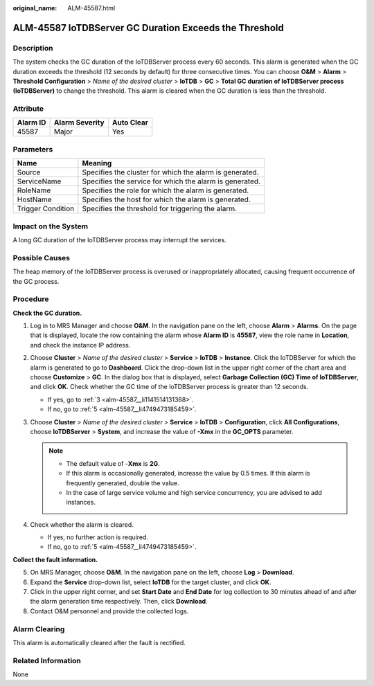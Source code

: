 :original_name: ALM-45587.html

.. _ALM-45587:

ALM-45587 IoTDBServer GC Duration Exceeds the Threshold
=======================================================

Description
-----------

The system checks the GC duration of the IoTDBServer process every 60 seconds. This alarm is generated when the GC duration exceeds the threshold (12 seconds by default) for three consecutive times. You can choose **O&M** > **Alarm** > **Threshold Configuration** > *Name of the desired cluster* > **IoTDB** > **GC** > **Total GC duration of IoTDBServer process (IoTDBServer)** to change the threshold. This alarm is cleared when the GC duration is less than the threshold.

Attribute
---------

======== ============== ==========
Alarm ID Alarm Severity Auto Clear
======== ============== ==========
45587    Major          Yes
======== ============== ==========

Parameters
----------

+-------------------+---------------------------------------------------------+
| Name              | Meaning                                                 |
+===================+=========================================================+
| Source            | Specifies the cluster for which the alarm is generated. |
+-------------------+---------------------------------------------------------+
| ServiceName       | Specifies the service for which the alarm is generated. |
+-------------------+---------------------------------------------------------+
| RoleName          | Specifies the role for which the alarm is generated.    |
+-------------------+---------------------------------------------------------+
| HostName          | Specifies the host for which the alarm is generated.    |
+-------------------+---------------------------------------------------------+
| Trigger Condition | Specifies the threshold for triggering the alarm.       |
+-------------------+---------------------------------------------------------+

Impact on the System
--------------------

A long GC duration of the IoTDBServer process may interrupt the services.

Possible Causes
---------------

The heap memory of the IoTDBServer process is overused or inappropriately allocated, causing frequent occurrence of the GC process.

Procedure
---------

**Check the GC duration.**

#. Log in to MRS Manager and choose **O&M**. In the navigation pane on the left, choose **Alarm** > **Alarms**. On the page that is displayed, locate the row containing the alarm whose **Alarm ID** is **45587**, view the role name in **Location**, and check the instance IP address.

#. Choose **Cluster** > *Name of the desired cluster* > **Service** > **IoTDB** > **Instance**. Click the IoTDBServer for which the alarm is generated to go to **Dashboard**. Click the drop-down list in the upper right corner of the chart area and choose **Customize** > **GC**. In the dialog box that is displayed, select **Garbage Collection (GC) Time of IoTDBServer**, and click **OK**. Check whether the GC time of the IoTDBServer process is greater than 12 seconds.

   -  If yes, go to :ref:`3 <alm-45587__li1141514131368>`.
   -  If no, go to :ref:`5 <alm-45587__li4749473185459>`.

#. .. _alm-45587__li1141514131368:

   Choose **Cluster** > *Name of the desired cluster* > **Service** > **IoTDB** > **Configuration**, click **All Configurations**, choose **IoTDBServer** > **System**, and increase the value of **-Xmx** in the **GC_OPTS** parameter.

   .. note::

      -  The default value of -**Xmx** is **2G**.
      -  If this alarm is occasionally generated, increase the value by 0.5 times. If this alarm is frequently generated, double the value.
      -  In the case of large service volume and high service concurrency, you are advised to add instances.

#. Check whether the alarm is cleared.

   -  If yes, no further action is required.
   -  If no, go to :ref:`5 <alm-45587__li4749473185459>`.

**Collect the fault information.**

5. .. _alm-45587__li4749473185459:

   On MRS Manager, choose **O&M**. In the navigation pane on the left, choose **Log** > **Download**.

6. Expand the **Service** drop-down list, select **IoTDB** for the target cluster, and click **OK**.

7. Click |image1| in the upper right corner, and set **Start Date** and **End Date** for log collection to 30 minutes ahead of and after the alarm generation time respectively. Then, click **Download**.

8. Contact O&M personnel and provide the collected logs.

Alarm Clearing
--------------

This alarm is automatically cleared after the fault is rectified.

Related Information
-------------------

None

.. |image1| image:: /_static/images/en-us_image_0000001532448186.png
